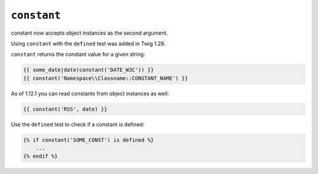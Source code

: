 ``constant``
============

.. versionadded: 1.12.1
constant now accepts object instances as the second argument.

.. versionadded: 1.28
Using ``constant`` with the ``defined`` test was added in Twig 1.28.

``constant`` returns the constant value for a given string:

.. code-block:: jinja

    {{ some_date|date(constant('DATE_W3C')) }}
    {{ constant('Namespace\\Classname::CONSTANT_NAME') }}

As of 1.12.1 you can read constants from object instances as well:

.. code-block:: jinja

    {{ constant('RSS', date) }}

Use the ``defined`` test to check if a constant is defined:

.. code-block:: jinja

    {% if constant('SOME_CONST') is defined %}
        ...
    {% endif %}
